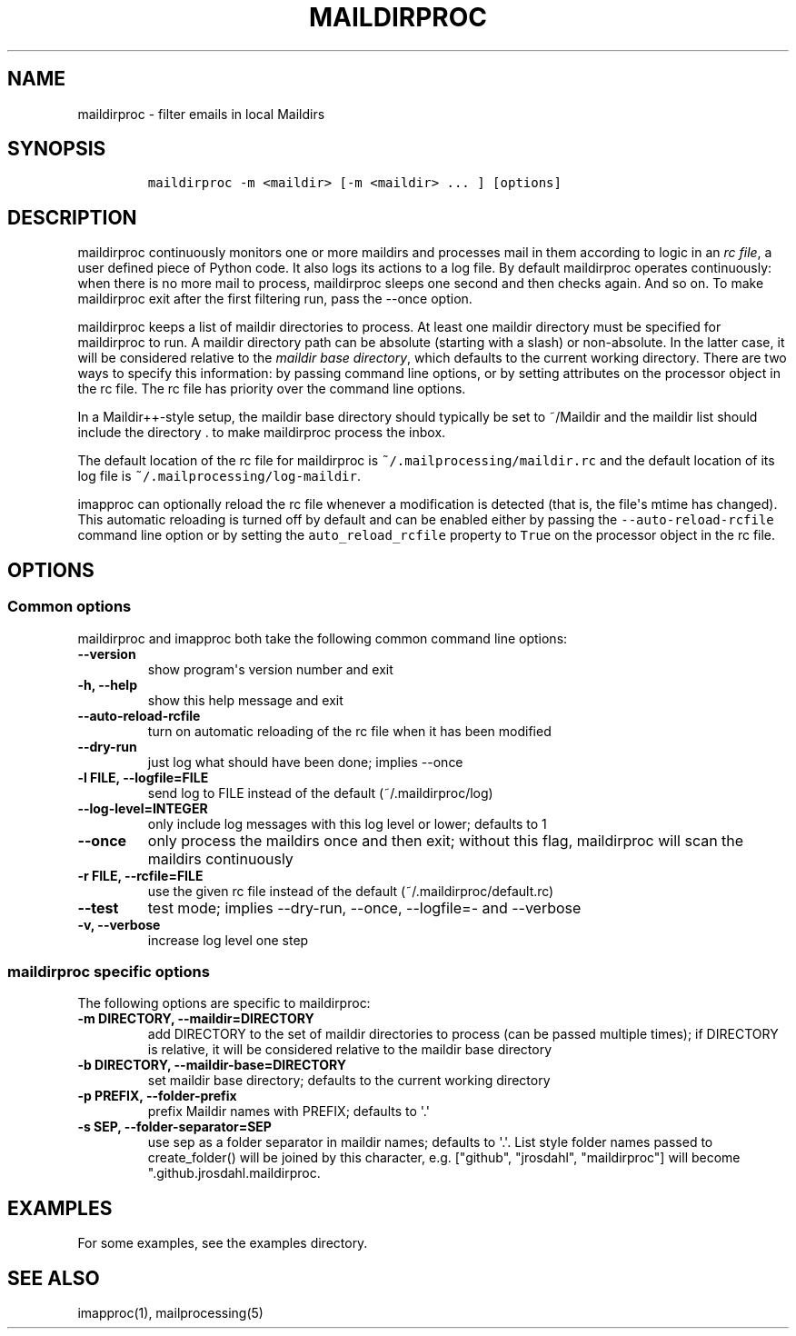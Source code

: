 .\" Automatically generated by Pandoc 1.19.2.1
.\"
.TH "MAILDIRPROC" "1" "" "User Commands" "User Commands"
.hy
.SH NAME
.PP
maildirproc \- filter emails in local Maildirs
.SH SYNOPSIS
.IP
.nf
\f[C]
maildirproc\ \-m\ <maildir>\ [\-m\ <maildir>\ ...\ ]\ [options]
\f[]
.fi
.SH DESCRIPTION
.PP
maildirproc continuously monitors one or more maildirs and processes
mail in them according to logic in an \f[I]rc file\f[], a user defined
piece of Python code.
It also logs its actions to a log file.
By default maildirproc operates continuously: when there is no more mail
to process, maildirproc sleeps one second and then checks again.
And so on.
To make maildirproc exit after the first filtering run, pass the
\-\-once option.
.PP
maildirproc keeps a list of maildir directories to process.
At least one maildir directory must be specified for maildirproc to run.
A maildir directory path can be absolute (starting with a slash) or
non\-absolute.
In the latter case, it will be considered relative to the \f[I]maildir
base directory\f[], which defaults to the current working directory.
There are two ways to specify this information: by passing command line
options, or by setting attributes on the processor object in the rc
file.
The rc file has priority over the command line options.
.PP
In a Maildir++\-style setup, the maildir base directory should typically
be set to ~/Maildir and the maildir list should include the directory .
to make maildirproc process the inbox.
.PP
The default location of the rc file for maildirproc is
\f[C]~/.mailprocessing/maildir.rc\f[] and the default location of its
log file is \f[C]~/.mailprocessing/log\-maildir\f[].
.PP
imapproc can optionally reload the rc file whenever a modification is
detected (that is, the file\[aq]s mtime has changed).
This automatic reloading is turned off by default and can be enabled
either by passing the \f[C]\-\-auto\-reload\-rcfile\f[] command line
option or by setting the \f[C]auto_reload_rcfile\f[] property to
\f[C]True\f[] on the processor object in the rc file.
.SH OPTIONS
.SS Common options
.PP
maildirproc and imapproc both take the following common command line
options:
.TP
.B \-\-version
show program\[aq]s version number and exit
.RS
.RE
.TP
.B \-h, \-\-help
show this help message and exit
.RS
.RE
.TP
.B \-\-auto\-reload\-rcfile
turn on automatic reloading of the rc file when it has been modified
.RS
.RE
.TP
.B \-\-dry\-run
just log what should have been done; implies \-\-once
.RS
.RE
.TP
.B \-l FILE, \-\-logfile=FILE
send log to FILE instead of the default (~/.maildirproc/log)
.RS
.RE
.TP
.B \-\-log\-level=INTEGER
only include log messages with this log level or lower; defaults to 1
.RS
.RE
.TP
.B \-\-once
only process the maildirs once and then exit; without this flag,
maildirproc will scan the maildirs continuously
.RS
.RE
.TP
.B \-r FILE, \-\-rcfile=FILE
use the given rc file instead of the default (~/.maildirproc/default.rc)
.RS
.RE
.TP
.B \-\-test
test mode; implies \-\-dry\-run, \-\-once, \-\-logfile=\- and
\-\-verbose
.RS
.RE
.TP
.B \-v, \-\-verbose
increase log level one step
.RS
.RE
.SS maildirproc specific options
.PP
The following options are specific to maildirproc:
.TP
.B \-m DIRECTORY, \-\-maildir=DIRECTORY
add DIRECTORY to the set of maildir directories to process (can be
passed multiple times); if DIRECTORY is relative, it will be considered
relative to the maildir base directory
.RS
.RE
.TP
.B \-b DIRECTORY, \-\-maildir\-base=DIRECTORY
set maildir base directory; defaults to the current working directory
.RS
.RE
.TP
.B \-p PREFIX, \-\-folder\-prefix
prefix Maildir names with PREFIX; defaults to \[aq].\[aq]
.RS
.RE
.TP
.B \-s SEP, \-\-folder\-separator=SEP
use sep as a folder separator in maildir names; defaults to \[aq].\[aq].
List style folder names passed to create_folder() will be joined by this
character, e.g.
["github", "jrosdahl", "maildirproc"] will become
".github.jrosdahl.maildirproc.
.RS
.RE
.SH EXAMPLES
.PP
For some examples, see the examples directory.
.SH SEE ALSO
.PP
imapproc(1), mailprocessing(5)
